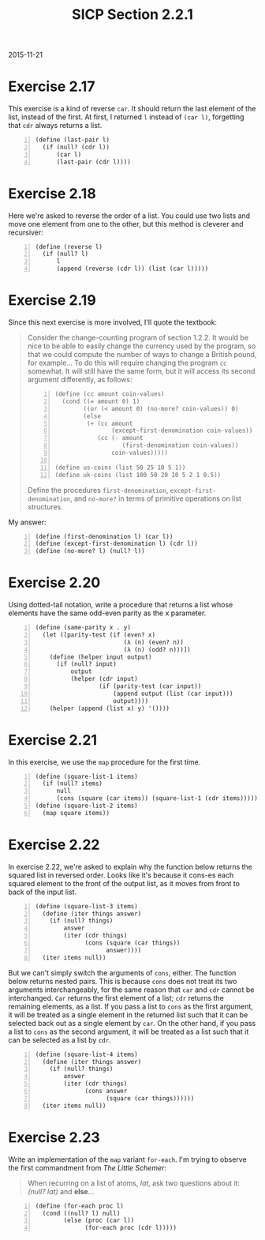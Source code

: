 #+HTML_HEAD: <link href="../css/solarized-dark.css" rel="stylesheet" />
#+HTML_LINK_HOME: ../../index.html
#+TITLE: SICP Section 2.2.1
2015-11-21
* Exercise 2.17
This exercise is a kind of reverse ~car~. It should return the last element of the list, instead of the first. At first, I returned ~l~ instead of ~(car l)~, forgetting that ~cdr~ always returns a list.

#+BEGIN_SRC racket -n
(define (last-pair l)
  (if (null? (cdr l))
      (car l)
      (last-pair (cdr l))))
#+END_SRC 

* Exercise 2.18
Here we're asked to reverse the order of a list. You could use two lists and move one element from one to the other, but this method is cleverer and recursiver:

#+BEGIN_SRC racket -n
(define (reverse l)
  (if (null? l)
      l
      (append (reverse (cdr l)) (list (car l)))))
#+END_SRC        

* Exercise 2.19
Since this next exercise is more involved, I'll quote the textbook:

#+BEGIN_QUOTE
Consider the change-counting program of section 1.2.2. It would be nice to be able to easily change the currency used by the program, so that we could compute the number of ways to change a British pound, for example... To do this will require changing the program ~cc~ somewhat. It will still have the same form, but it will access its second argument differently, as follows:

#+BEGIN_SRC racket -n
(define (cc amount coin-values)
  (cond ((= amount 0) 1)
        ((or (< amount 0) (no-more? coin-values)) 0)
        (else
         (+ (cc amount
                (except-first-denomination coin-values))
            (cc (- amount
                   (first-denomination coin-values))
                coin-values)))))

(define us-coins (list 50 25 10 5 1))
(define uk-coins (list 100 50 20 10 5 2 1 0.5))
#+END_SRC

Define the procedures ~first-denomination~, ~except-first-denomination~, and ~no-more?~ in terms of primitive operations on list structures.
#+END_QUOTE

My answer:

#+BEGIN_SRC racket -n
(define (first-denomination l) (car l))
(define (except-first-denomination l) (cdr l))
(define (no-more? l) (null? l))
#+END_SRC

* Exercise 2.20
Using dotted-tail notation, write a procedure that returns a list whose elements have the same odd-even parity as the x parameter.

#+BEGIN_SRC racket -n
(define (same-parity x . y)
  (let ([parity-test (if (even? x)
                         (λ (n) (even? n))
                         (λ (n) (odd? n)))])
    (define (helper input output)
      (if (null? input)
          output
          (helper (cdr input)
                  (if (parity-test (car input))
                      (append output (list (car input)))
                      output))))
    (helper (append (list x) y) '())))
#+END_SRC

* Exercise 2.21
In this exercise, we use the ~map~ procedure for the first time.

#+BEGIN_SRC racket -n
(define (square-list-1 items)
  (if (null? items)
      null
      (cons (square (car items)) (square-list-1 (cdr items)))))
(define (square-list-2 items)
  (map square items))
#+END_SRC

* Exercise 2.22
In exercise 2.22, we're asked to explain why the function below returns the squared list in reversed order. Looks like it's because it cons-es each squared element to the front of the output list, as it moves from front to back of the input list.

#+BEGIN_SRC racket -n
(define (square-list-3 items)
  (define (iter things answer)
    (if (null? things)
        answer
        (iter (cdr things)
              (cons (square (car things))
                    answer))))
  (iter items null))
#+END_SRC

But we can't simply switch the arguments of ~cons~, either. The function below returns nested pairs. This is because ~cons~ does not treat its two arguments interchangeably, for the same reason that ~car~ and ~cdr~ cannot be interchanged. ~Car~ returns the first element of a list; ~cdr~ returns the remaining elements, as a list. If you pass a list to ~cons~ as the first argument, it will be treated as a single element in the returned list such that it can be selected back out as a single element by ~car~. On the other hand, if you pass a list to ~cons~ as the second argument, it will be treated as a list such that it can be selected as a list by ~cdr~.

#+BEGIN_SRC racket -n
(define (square-list-4 items)
  (define (iter things answer)
    (if (null? things)
        answer
        (iter (cdr things)
              (cons answer
                    (square (car things))))))
  (iter items null))
#+END_SRC
        
* Exercise 2.23
Write an implementation of the ~map~ variant ~for-each~. I'm trying to observe the first commandment from /The Little Schemer/:
#+BEGIN_QUOTE
When recurring on a list of atoms, /lat/, ask two questions about it: /(null? lat)/ and *else*...
#+END_QUOTE

#+BEGIN_SRC racket -n
(define (for-each proc l)
  (cond ((null? l) null)
        (else (proc (car l))
              (for-each proc (cdr l)))))
#+END_SRC

